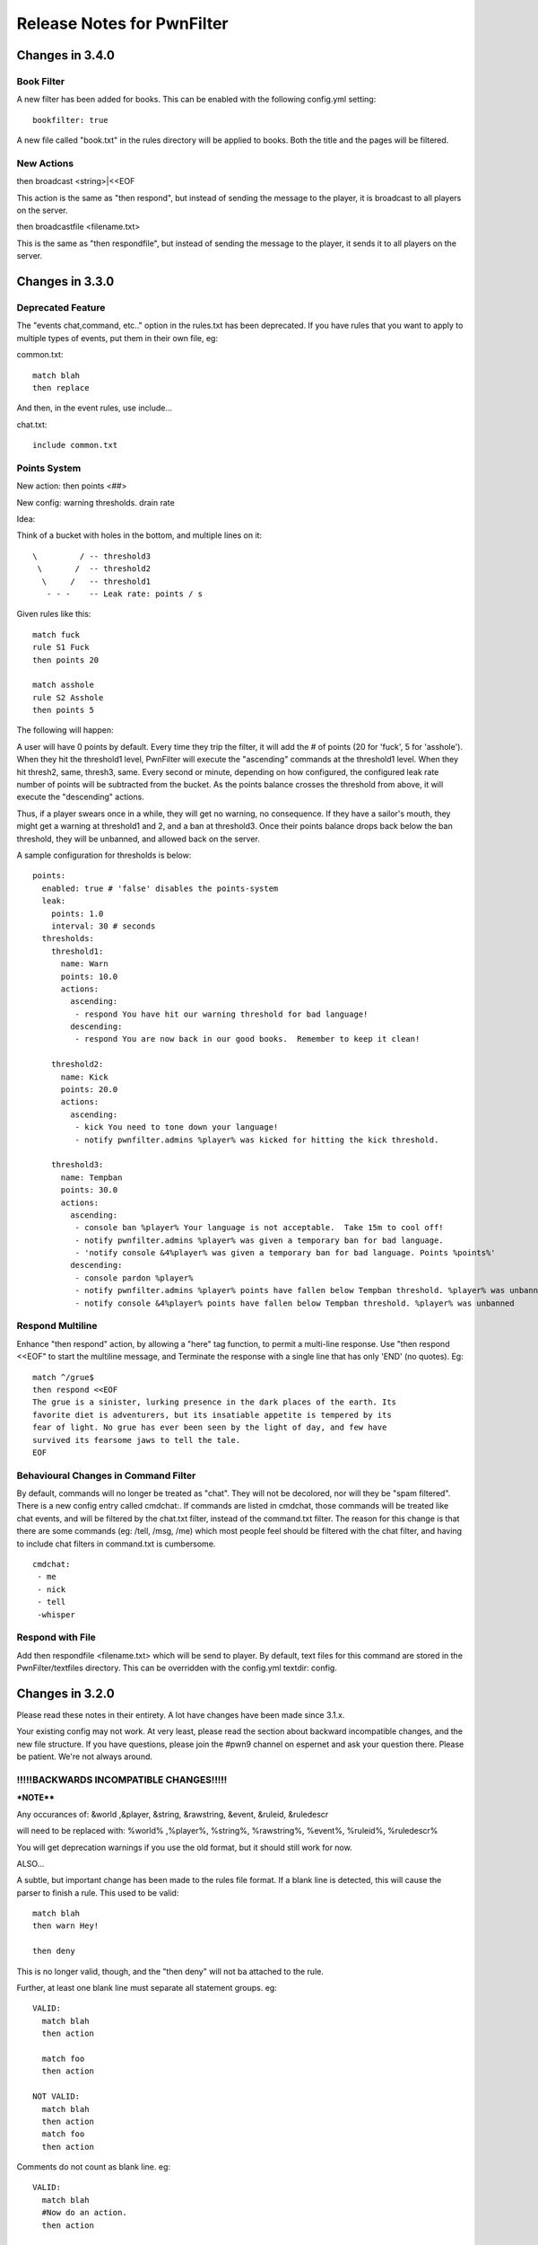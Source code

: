 ===========================
Release Notes for PwnFilter
===========================

Changes in 3.4.0
================

Book Filter
-----------

A new filter has been added for books.  This can be enabled with the following config.yml setting::

  bookfilter: true

A new file called "book.txt" in the rules directory will be applied to books.
Both the title and the pages will be filtered.

New Actions
-----------

then broadcast <string>|<<EOF

This action is the same as "then respond", but instead of sending the message
to the player, it is broadcast to all players on the server.

then broadcastfile <filename.txt>

This is the same as "then respondfile", but instead of sending the message to
the player, it sends it to all players on the server.



Changes in 3.3.0
================

Deprecated Feature
------------------
The "events chat,command, etc.." option in the rules.txt has been deprecated.
If you have rules that you want to apply to multiple types of events, put them
in their own file, eg:

common.txt::

  match blah
  then replace

And then, in the event rules, use include...

chat.txt::

  include common.txt

Points System
-------------

New action: then points <##>

New config: warning thresholds. drain rate

Idea:

Think of a bucket with holes in the bottom, and multiple lines on it::


  \         / -- threshold3
   \       /  -- threshold2
    \     /   -- threshold1
     - - -    -- Leak rate: points / s

Given rules like this::

     match fuck
     rule S1 Fuck
     then points 20

     match asshole
     rule S2 Asshole
     then points 5

The following will happen:

A user will have 0 points by default.  Every time they trip the filter, it
will add the # of points (20 for 'fuck', 5 for 'asshole').  When they hit
the threshold1 level, PwnFilter will execute the "ascending" commands at the
threshold1 level.  When they hit thresh2, same, thresh3, same.  Every second
or minute, depending on how configured, the configured leak rate number of
points will be subtracted from the bucket.  As the points balance crosses the
threshold from above, it will execute the "descending" actions.

Thus, if a player swears once in a while, they will get no warning, no
consequence.  If they have a sailor's mouth, they might get a warning at
threshold1 and 2, and a ban at threshold3.  Once their points balance
drops back below the ban threshold, they will be unbanned, and allowed back on
the server.

A sample configuration for thresholds is below::

    points:
      enabled: true # 'false' disables the points-system
      leak:
        points: 1.0
        interval: 30 # seconds
      thresholds:
        threshold1:
          name: Warn
          points: 10.0
          actions:
            ascending:
             - respond You have hit our warning threshold for bad language!
            descending:
             - respond You are now back in our good books.  Remember to keep it clean!

        threshold2:
          name: Kick
          points: 20.0
          actions:
            ascending:
             - kick You need to tone down your language!
             - notify pwnfilter.admins %player% was kicked for hitting the kick threshold.

        threshold3:
          name: Tempban
          points: 30.0
          actions:
            ascending:
             - console ban %player% Your language is not acceptable.  Take 15m to cool off!
             - notify pwnfilter.admins %player% was given a temporary ban for bad language.
             - 'notify console &4%player% was given a temporary ban for bad language. Points %points%'
            descending:
             - console pardon %player%
             - notify pwnfilter.admins %player% points have fallen below Tempban threshold. %player% was unbanned
             - notify console &4%player% points have fallen below Tempban threshold. %player% was unbanned


Respond Multiline
-----------------
Enhance "then respond" action, by allowing a "here" tag function, to permit a
multi-line response. Use "then respond <<EOF" to start the multiline message,
and Terminate the response with a single line that has only 'END' (no quotes).
Eg::

  match ^/grue$
  then respond <<EOF
  The grue is a sinister, lurking presence in the dark places of the earth. Its
  favorite diet is adventurers, but its insatiable appetite is tempered by its
  fear of light. No grue has ever been seen by the light of day, and few have
  survived its fearsome jaws to tell the tale.
  EOF

Behavioural Changes in Command Filter
-------------------------------------
By default, commands will no longer be treated as "chat".  They will not be
decolored, nor will they be "spam filtered".  There is a new config entry called
cmdchat:.  If commands are listed in cmdchat, those commands will be treated like
chat events, and will be filtered by the chat.txt filter, instead of the
command.txt filter.  The reason for this change is that there are some commands
(eg: /tell, /msg, /me) which most people feel should be filtered with the chat
filter, and having to include chat filters in command.txt is cumbersome.

::

  cmdchat:
   - me
   - nick
   - tell
   -whisper


Respond with File
-----------------
Add then respondfile <filename.txt> which will be send to player.  By default,
text files for this command are stored in the PwnFilter/textfiles directory.
This can be overridden with the config.yml textdir: config.


Changes in 3.2.0
================

Please read these notes in their entirety.  A lot have changes have been made since 3.1.x.

Your existing config may not work.  At very least, please read the section about backward incompatible
changes, and the new file structure.  If you have questions, please join the #pwn9 channel on espernet
and ask your question there.  Please be patient.  We're not always around.


!!!!!BACKWARDS INCOMPATIBLE CHANGES!!!!!
----------------------------------------

***NOTE****

Any occurances of:
&world ,&player, &string, &rawstring, &event, &ruleid, &ruledescr

will need to be replaced with:
%world% ,%player%, %string%, %rawstring%, %event%, %ruleid%, %ruledescr%

You will get deprecation warnings if you use the old format, but it should still work for now.

ALSO...

A subtle, but important change has been made to the rules file format.  If a blank line is detected,
this will cause the parser to finish a rule.  This used to be valid::

  match blah
  then warn Hey!

  then deny

This is no longer valid, though, and the "then deny" will not ba attached to the rule.

Further, at least one blank line must separate all statement groups.  eg::

  VALID:
    match blah
    then action

    match foo
    then action

  NOT VALID:
    match blah
    then action
    match foo
    then action

Comments do not count as blank line.  eg::

  VALID:
    match blah
    #Now do an action.
    then action

  NOT VALID:
    match blah
    then action
    #Now another rule
    match foo
    then blah

Got it? :)


Rules file format / features
----------------------------

All of these changes (except the ones noted above) should be backwards compatible with the 3.1.x
and lower versions.

Rules.txt format
^^^^^^^^^^^^^^^^

By default, PwnFilter 3.2 will create a PwnFilter/rules directory, move your current rules.txt
into it, and create one rules file for each handler, which links back to rules.txt.  You do not
need to keep all your rules in rules.txt.  In fact, it is recommended that you create several
rules files (in seperate subdirectories, if you prefer), and link them from each handler.

New folder structure::

    plugins/PwnFilter
             \->rules
                |-> common --> tamewords.txt
                |          |-> badwords.txt
                |          |-> reallybadwords.txt
                |-> sign.txt
                |-> chat.txt
                |-> item.txt
                |-> command.txt
                \-> console.txt

Each of the sign, chat, etc. are rulesets for specific event
handlers.  They can import from any of the files in the rules directory
(or, in fact, any file that can be referred to relative to where it is, eg: common/tamewords.txt)
and/or they can just have rules directly entered.  Eg:

chat.txt::

    include tamewords.txt
    include badwords.txt

    match derp
    then ...

and so on...


Named Rules
^^^^^^^^^^^
Adding a name / ID to a rule.  eg::

  match <matchstring>
  rule <id> [Optional description]
  ... etc...

Also, you can use &ruleid and &ruledescr in "then command" and "then console" messages.  Eg::

  match badword
  rule BW1 Badword Rule
  then console ban &player 1d (&ruleid) &ruledescr

would cause the following command to be run::

  /ban PlayerName 1d (BW1) Badword Rule


Shortcuts
^^^^^^^^^

Writing regex's can be tedious.  Shortcuts allow the use of configurable
"variables" that can are replaced in the regex.  Eg::

    match ((http)*(\w|\W|\d|_)*(www)*(\w|\W|\d|_)*[a-zA-Z0-9\.\-\*_\^\+\~\`\=\,\&*]{3,}(\W|\d|_|dot|\(dot\))+(com\b|org\b|net\b|edu\b|co\b|uk\b|de\b|cc\b|biz\b|mobi\b|xxx\b|tv\b))

could be replaced with::

    shortcuts words.vars
    match ((http)*<chr>*(www)*<chr>*<xta>{3,}<dot>+<dom>)
    shortcuts
    # ^ This will disable the shortcuts for future rules.

Internally, this would be expanded out to the regex above.

In a file called words.vars, you would specify::

    chr (\w|\W|\d|_)
    dom (com\b|org\b|net\b|edu\b|co\b|uk\b|de\b|cc\b|biz\b|mobi\b|xxx\b|tv\b)
    dot (\W|\d|_|dot|\(dot\))
    xta [a-zA-Z0-9\.\-\*_\^\+\~\`\=\,\&*]

You can surround up to 3 characters with <> and they will
be replaced with whatever is defined in that varset.yml file.

Another example:

This file is called letters.vars::

    _ (\W|\d|_)
    E [eu]
    K [ck]

    matchusing letters.var j+<_>*<E>+<_>*r+<_>*<K>+<_>*s*

If you want to match an actual less-than (<) or greater-than (>), use a backslash (\\).

Allowed Characters in shortcut names: [_a-zA-z]

Action Groups
^^^^^^^^^^^^^

Sometimes, you want to have multiple rules that all do the same actions.
An Action Group allows you to predefine a set of actions which you can
then apply to a rule.  Eg::

  actiongroup swearactions
  then warn "Don't say that!"
  then fine 50 Pay $50 to the swear jar!

  .. later in the rules.txt ..

  match jerk
  then replace meanie
  then actions swearactions

Condition Groups
^^^^^^^^^^^^^^^^

Just as with action groups, condition groups let you specify common conditions
you wish to apply to multiple rules.   Eg::

  conditiongroup ignoreAdmins
  ignore user Sage905
  ignore user tremor77
  ignore user DreamPhreak
  ignore user EpicATrain

  ... later in the rules.txt ...

  rule L3 Match jerk
  matchusing varset j+<_>*<E>+<_>*r+<_>*<K>+<_>*s*
  conditions ignoreAdmins
  then replace meanie
  then actions swearactions


Troubleshooting
---------------

Regex Timeout
^^^^^^^^^^^^^
An enhancement to the Regex which will automatically time-out if a Regex
takes more than 500ms to execute.  Upon triggering the timeout, PwnFilter
will log an error showing the failed rule as well as the text that triggered
the timeout.  This should be a big help in troubleshooting runaway regexes.